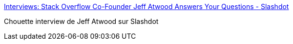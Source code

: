 :jbake-type: post
:jbake-status: published
:jbake-title: Interviews: Stack Overflow Co-Founder Jeff Atwood Answers Your Questions - Slashdot
:jbake-tags: web,programming,stackoverflow,_mois_déc.,_année_2015
:jbake-date: 2015-12-02
:jbake-depth: ../
:jbake-uri: shaarli/1449043582000.adoc
:jbake-source: https://nicolas-delsaux.hd.free.fr/Shaarli?searchterm=http%3A%2F%2Fslashdot.org%2Fstory%2F303157&searchtags=web+programming+stackoverflow+_mois_d%C3%A9c.+_ann%C3%A9e_2015
:jbake-style: shaarli

http://slashdot.org/story/303157[Interviews: Stack Overflow Co-Founder Jeff Atwood Answers Your Questions - Slashdot]

Chouette interview de Jeff Atwood sur Slashdot
